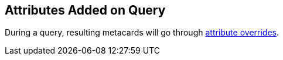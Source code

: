 :title: Attributes Added on Query
:type: dataManagement
:status: published
:parent: Automatically Added Metacard Attributes
:summary: How attributes are automatically added to metacards during a query.
:order: 06

== {title}

During a query, resulting metacards will go through <<_attributes_added_by_attribute_overrides,attribute overrides>>.
